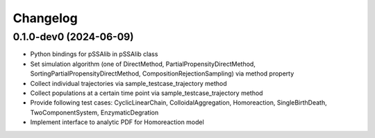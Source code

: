
Changelog
=========

0.1.0-dev0 (2024-06-09)
-----------------------

* Python bindings for pSSAlib in pSSAlib class
* Set simulation algorithm (one of DirectMethod, PartialPropensityDirectMethod, SortingPartialPropensityDirectMethod, CompositionRejectionSampling) via method property
* Collect individual trajectories via sample_testcase_trajectory method
* Collect populations at a certain time point via sample_testcase_trajectory method
* Provide following test cases: CyclicLinearChain, ColloidalAggregation, Homoreaction, SingleBirthDeath, TwoComponentSystem, EnzymaticDegration
* Implement interface to analytic PDF for Homoreaction model

